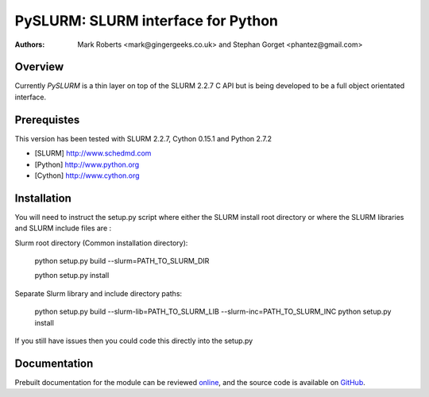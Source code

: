 ====================================
 PySLURM: SLURM interface for Python
====================================

:Authors: Mark Roberts <mark@gingergeeks.co.uk> and Stephan Gorget <phantez@gmail.com>

Overview
========

Currently `PySLURM` is a thin layer on top of the SLURM 2.2.7 C API but is being developed to be a full object orientated interface.

Prerequistes
=============

This version has been tested with SLURM 2.2.7, Cython 0.15.1 and Python 2.7.2

* [SLURM] http://www.schedmd.com
* [Python] http://www.python.org
* [Cython] http://www.cython.org

Installation
============

You will need to instruct the setup.py script where either the SLURM install root 
directory or where the SLURM libraries and SLURM include files are :

Slurm root directory (Common installation directory):

	python setup.py build --slurm=PATH_TO_SLURM_DIR

	python setup.py install

Separate Slurm library and include directory paths:

	python setup.py build --slurm-lib=PATH_TO_SLURM_LIB --slurm-inc=PATH_TO_SLURM_INC
	python setup.py install

If you still have issues then you could code this directly into the setup.py

Documentation
=============

Prebuilt documentation for the module can be reviewed `online
<http://www.gingergeeks.co.uk/pyslurm>`_, and the source code 
is available on `GitHub <http://github.com/gingergeeks/pyslurm>`_.


